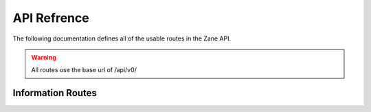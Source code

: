 API Refrence
============

The following documentation defines all of the usable routes in the Zane API.

.. warning::

  All routes use the base url of /api/v0/

Information Routes
------------------

.. http:get:: /status

  This returns the API's current status.

  **Example Request**:

  .. sourcecode:: http

    GET /status HTTP

  **Example response**:

  .. sourcecode:: http

    HTTP 200 OK
    Content-Type: application/json

    {
      'code': 200
      'message': 'The API is functioning okay.'
    }

  :statuscode 200: The api is functioning correctly
  :statuscode 404: The API functionality is currently disabled.
